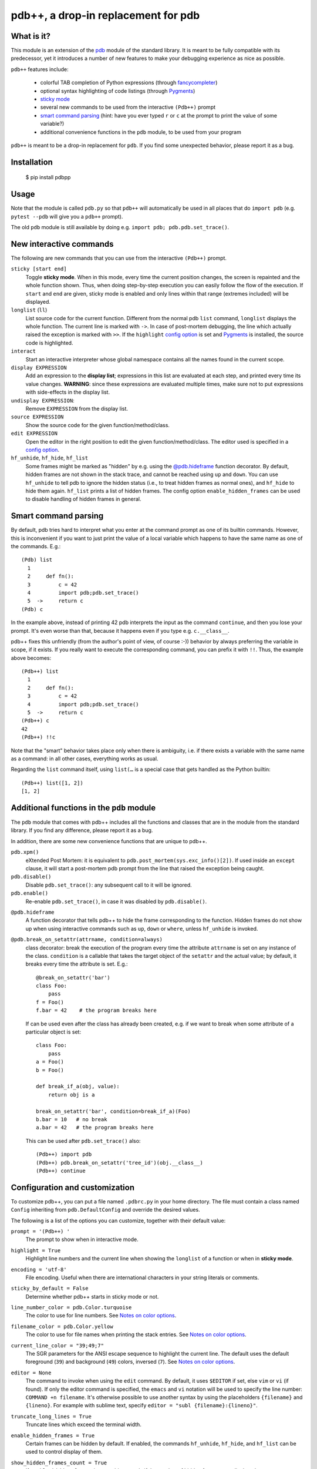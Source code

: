 pdb++, a drop-in replacement for pdb
====================================

.. image:: https://img.shields.io/endpoint?url=https://raw.githubusercontent.com/astral-sh/ruff/main/assets/badge/v2.json
   :target: https://github.com/astral-sh/ruff
   :alt: Ruff

.. image:: https://github.com/bretello/pdbpp/actions/workflows/ci.yml/badge.svg
   :target: https://github.com/bretello/pdbpp/actions/workflows/ci.yml
   :alt: Tests

.. image:: https://codecov.io/gh/pdbpp/pdbpp/graph/badge.svg?token=IOKP5121OU
   :target: https://codecov.io/gh/pdbpp/pdbpp
   :alt: Codecov

.. image:: https://img.shields.io/pypi/v/pdbpp.svg
   :target: https://pypi.org/project/pdbpp/
   :alt: PyPI version


What is it?
-----------

This module is an extension of the pdb_ module of the standard library.  It is
meant to be fully compatible with its predecessor, yet it introduces a number
of new features to make your debugging experience as nice as possible.

.. image:: https://user-images.githubusercontent.com/412005/64484794-2f373380-d20f-11e9-9f04-e1dabf113c6f.png

``pdb++`` features include:

  - colorful TAB completion of Python expressions (through fancycompleter_)

  - optional syntax highlighting of code listings (through Pygments_)

  - `sticky mode`_

  - several new commands to be used from the interactive ``(Pdb++)`` prompt

  - `smart command parsing`_ (hint: have you ever typed ``r`` or ``c`` at the
    prompt to print the value of some variable?)

  - additional convenience functions in the ``pdb`` module, to be used from
    your program

``pdb++`` is meant to be a drop-in replacement for ``pdb``. If you find some
unexpected behavior, please report it as a bug.

.. _pdb: http://docs.python.org/library/pdb.html
.. _fancycompleter: https://github.com/bretello/fancycompleter
.. _Pygments: http://pygments.org/

Installation
------------

    $ pip install pdbpp

Usage
-----

Note that the module is called ``pdb.py`` so that ``pdb++`` will automatically
be used in all places that do ``import pdb`` (e.g. ``pytest --pdb`` will
give you a ``pdb++`` prompt).

The old ``pdb`` module is still available by doing e.g. ``import pdb;
pdb.pdb.set_trace()``.

New interactive commands
------------------------

The following are new commands that you can use from the interactive
``(Pdb++)`` prompt.

.. _`sticky mode`:

``sticky [start end]``
  Toggle **sticky mode**.  When in this mode, every time the current position
  changes, the screen is repainted and the whole function shown.  Thus, when
  doing step-by-step execution you can easily follow the flow of the
  execution.  If ``start`` and ``end`` are given, sticky mode is enabled and
  only lines within that range (extremes included) will be displayed.


``longlist`` (``ll``)
  List source code for the current function.  Different from the normal pdb
  ``list`` command, ``longlist`` displays the whole function.  The current
  line is marked with ``->``.  In case of post-mortem debugging, the line
  which actually raised the exception is marked with ``>>``.  If the
  ``highlight`` `config option`_ is set and Pygments_ is installed, the source
  code is highlighted.


``interact``
  Start an interactive interpreter whose global namespace contains all the
  names found in the current scope.


``display EXPRESSION``
  Add an expression to the **display list**; expressions in this list are
  evaluated at each step, and printed every time its value changes.
  **WARNING**: since these expressions are evaluated multiple times, make sure
  not to put expressions with side-effects in the display list.

``undisplay EXPRESSION``:
  Remove ``EXPRESSION`` from the display list.

``source EXPRESSION``
  Show the source code for the given function/method/class.

``edit EXPRESSION``
  Open the editor in the right position to edit the given
  function/method/class.  The editor used is specified in a `config
  option`_.

``hf_unhide``, ``hf_hide``, ``hf_list``
  Some frames might be marked as "hidden" by e.g. using the `@pdb.hideframe`_
  function decorator.  By default, hidden frames are not shown in the stack
  trace, and cannot be reached using ``up`` and ``down``.  You can use
  ``hf_unhide`` to tell pdb to ignore the hidden status (i.e., to treat hidden
  frames as normal ones), and ``hf_hide`` to hide them again.  ``hf_list``
  prints a list of hidden frames.
  The config option ``enable_hidden_frames`` can be used to disable handling
  of hidden frames in general.


Smart command parsing
---------------------

By default, pdb tries hard to interpret what you enter at the command prompt
as one of its builtin commands.  However, this is inconvenient if you want to
just print the value of a local variable which happens to have the same name
as one of the commands. E.g.::

    (Pdb) list
      1
      2     def fn():
      3         c = 42
      4         import pdb;pdb.set_trace()
      5  ->     return c
    (Pdb) c

In the example above, instead of printing 42 pdb interprets the input as the
command ``continue``, and then you lose your prompt.  It's even worse than
that, because it happens even if you type e.g. ``c.__class__``.

pdb++ fixes this unfriendly (from the author's point of view, of course :-))
behavior by always preferring the variable in scope, if it exists.  If you really
want to execute the corresponding command, you can prefix it with ``!!``.
Thus, the example above becomes::

    (Pdb++) list
      1
      2     def fn():
      3         c = 42
      4         import pdb;pdb.set_trace()
      5  ->     return c
    (Pdb++) c
    42
    (Pdb++) !!c

Note that the "smart" behavior takes place only when there is ambiguity, i.e.
if there exists a variable with the same name as a command: in all other
cases, everything works as usual.

Regarding the ``list`` command itself, using ``list(…`` is a special case
that gets handled as the Python builtin::

    (Pdb++) list([1, 2])
    [1, 2]

Additional functions in the ``pdb`` module
------------------------------------------

The ``pdb`` module that comes with pdb++ includes all the functions and
classes that are in the module from the standard library.  If you find any
difference, please report it as a bug.

In addition, there are some new convenience functions that are unique to
pdb++.

``pdb.xpm()``
  eXtended Post Mortem: it is equivalent to
  ``pdb.post_mortem(sys.exc_info()[2])``.  If used inside an ``except``
  clause, it will start a post-mortem pdb prompt from the line that raised the
  exception being caught.

``pdb.disable()``
  Disable ``pdb.set_trace()``: any subsequent call to it will be ignored.

``pdb.enable()``
  Re-enable ``pdb.set_trace()``, in case it was disabled by ``pdb.disable()``.

.. _`@pdb.hideframe`:

``@pdb.hideframe``
  A function decorator that tells pdb++ to hide the frame corresponding to the
  function.  Hidden frames do not show up when using interactive commands such
  as ``up``, ``down`` or ``where``, unless ``hf_unhide`` is invoked.

``@pdb.break_on_setattr(attrname, condition=always)``
  class decorator: break the execution of the program every time the
  attribute ``attrname`` is set on any instance of the class. ``condition`` is
  a callable that takes the target object of the ``setattr`` and the actual value;
  by default, it breaks every time the attribute is set. E.g.::

      @break_on_setattr('bar')
      class Foo:
          pass
      f = Foo()
      f.bar = 42    # the program breaks here

  If can be used even after the class has already been created, e.g. if we
  want to break when some attribute of a particular object is set::

      class Foo:
          pass
      a = Foo()
      b = Foo()

      def break_if_a(obj, value):
          return obj is a

      break_on_setattr('bar', condition=break_if_a)(Foo)
      b.bar = 10   # no break
      a.bar = 42   # the program breaks here

  This can be used after ``pdb.set_trace()`` also::

      (Pdb++) import pdb
      (Pdb++) pdb.break_on_setattr('tree_id')(obj.__class__)
      (Pdb++) continue


Configuration and customization
-------------------------------

.. _`config option`:

To customize pdb++, you can put a file named ``.pdbrc.py`` in your home
directory.  The file must contain a class named ``Config`` inheriting from
``pdb.DefaultConfig`` and override the desired values.

The following is a list of the options you can customize, together with their
default value:

``prompt = '(Pdb++) '``
  The prompt to show when in interactive mode.

``highlight = True``
  Highlight line numbers and the current line when showing the ``longlist`` of
  a function or when in **sticky mode**.

``encoding = 'utf-8'``
  File encoding. Useful when there are international characters in your string
  literals or comments.

``sticky_by_default = False``
  Determine whether pdb++ starts in sticky mode or not.

``line_number_color = pdb.Color.turquoise``
  The color to use for line numbers.
  See `Notes on color options`_.

``filename_color = pdb.Color.yellow``
  The color to use for file names when printing the stack entries.
  See `Notes on color options`_.

``current_line_color = "39;49;7"``
  The SGR parameters for the ANSI escape sequence to highlight the current
  line.  The default uses the default foreground (``39``) and background
  (``49``) colors, inversed (``7``).
  See `Notes on color options`_.

``editor = None``
  The command to invoke when using the ``edit`` command. By default, it uses ``$EDITOR``
  if set, else ``vim`` or ``vi`` (if found).  If only the editor command is specified, the ``emacs`` and
  ``vi`` notation will be used to specify the line number: ``COMMAND +n filename``. It's
  otherwise possible to use another syntax by using the placeholders ``{filename}`` and
  ``{lineno}``. For example with sublime text, specify ``editor = "subl
  {filename}:{lineno}"``.

``truncate_long_lines = True``
  Truncate lines which exceed the terminal width.

``enable_hidden_frames = True``
  Certain frames can be hidden by default.
  If enabled, the commands ``hf_unhide``, ``hf_hide``, and ``hf_list`` can be
  used to control display of them.

``show_hidden_frames_count = True``
  If ``enable_hidden_frames`` is ``True`` this controls if the number of
  hidden frames gets displayed.

``def setup(self, pdb): pass``
  This method is called during the initialization of the ``Pdb`` class. Useful
  to do complex setup.

``show_traceback_on_error = True``
  Display tracebacks for errors via ``Pdb.error``, that come from
  ``Pdb.default`` (i.e. the execution of an unrecognized pdb command),
  and are not a direct cause of the expression itself (e.g. ``NameError``
  with a command like ``doesnotexist``).

  With this option disabled only ``*** exception string`` gets printed, which
  often misses useful context.

``show_traceback_on_error_limit = None``
  This option sets the limit to be used with ``traceback.format_exception``,
  when ``show_traceback_on_error`` is enabled.

Options relevant for source code highlighting (using Pygments)
^^^^^^^^^^^^^^^^^^^^^^^^^^^^^^^^^^^^^^^^^^^^^^^^^^^^^^^^^^^^^^

``use_pygments = None``
  By default Pygments_ is used for syntax highlighting of source code when it
  can be imported, e.g. when showing the ``longlist`` of a function or when in
  **sticky mode**.

``pygments_formatter_class = None``

  You can configure the Pygments formatter to use via the
  ``pygments_formatter_class`` config setting as a string (dotted path).
  This should be one of the following typically:
  ``"pygments.formatters.Terminal256Formatter"``,
  ``"pygments.formatters.TerminalTrueColorFormatter"``, or
  ``"pygments.formatters.TerminalFormatter"``.

  The default is to auto-detect the best formatter based on the ``$TERM``
  variable, e.g. it uses ``Terminal256Formatter`` if the ``$TERM`` variable
  contains "256color" (e.g. ``xterm-256color``), but also knows about
  e.g. "xterm-kitty" to support true colors (``TerminalTrueColorFormatter``).
  ``TerminalFormatter`` gets used as a fallback.

``pygments_formatter_kwargs = {}``

  A dictionary of keyword arguments to pass to the formatter's constructor.

  The default arguments (updated with this setting) are::

      {
          "style": "default",
          "bg": self.config.bg,
          "colorscheme": self.config.colorscheme,
      }

    ``style = 'default'``

     The style to use, can be a string or a Pygments Style subclass.
     E.g. ``"solarized-dark"``.
     See http://pygments.org/docs/styles/.

   ``bg = 'dark'``

     Selects a different palette for dark/light backgrounds.
     Only used by ``TerminalFormatter``.

   ``colorscheme = None``

     A dictionary mapping token types to (lightbg, darkbg) color names or
     ``None`` (default: ``None`` = use builtin colorscheme).
     Only used by ``TerminalFormatter``.

Example::

    class Config(pdb.DefaultConfig):
        pygments_formatter_class = "pygments.formatters.TerminalTrueColorFormatter"
        pygments_formatter_kwargs = {"style": "solarized-light"}

.. _SGR parameters: https://en.wikipedia.org/wiki/ANSI_escape_code#SGR_parameters

Notes on color options
^^^^^^^^^^^^^^^^^^^^^^

The values for color options will be used inside of the SGR escape sequence
``\e[%sm`` where ``\e`` is the ESC character and ``%s`` the given value.
See `SGR parameters`_.

The following means "reset all colors" (``0``), set foreground color to 18
(``48;5;18``), and background to ``21``: ``"0;48;5;18;38;5;21"``.

Constants are available via ``pdb.Color``, e.g. ``pdb.Color.red``
(``"31;01"``), but in general any string can be used here.

Coding guidelines
-----------------

``pdb++`` is developed using Test Driven Development, and we try to keep test
coverage high.

As a general rule, every commit should come with its own test. If it's a new
feature, it should come with one or many tests which exercise it. If it's a
bug fix, the test should **fail before the fix**, and pass after.

The goal is to make refactoring easier in the future: if you wonder why a
certain line of code does something, in principle it should be possible to
comment it out and see which tests fail.

In exceptional cases, the test might be too hard or impossible to write: in
such cases it is fine to do a commit without a test, but you should explain
very precisely in the commit message why it is hard to write a test and how to
reproduce the buggy behavior by hand.

It is fine NOT to write a test in the following cases:

  - typos, documentation, and in general any non-coding commit

  - code refactorings which do not add any feature

  - commits which fix an already failing test

  - commits to silence warnings

  - purely cosmetic changes, such as change the color of the output

